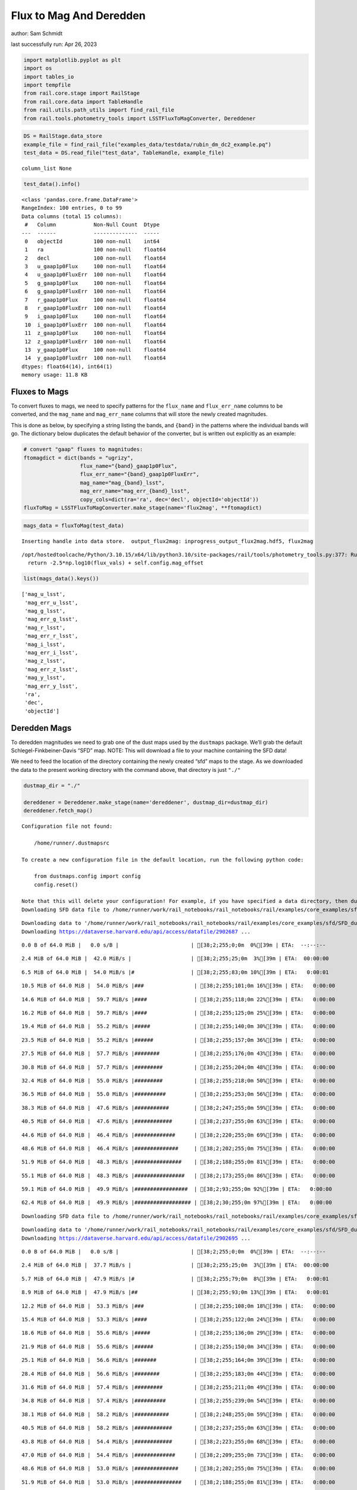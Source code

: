 Flux to Mag And Deredden
========================

author: Sam Schmidt

last successfully run: Apr 26, 2023

.. code:: ipython3

    import matplotlib.pyplot as plt
    import os
    import tables_io
    import tempfile
    from rail.core.stage import RailStage
    from rail.core.data import TableHandle
    from rail.utils.path_utils import find_rail_file
    from rail.tools.photometry_tools import LSSTFluxToMagConverter, Dereddener

.. code:: ipython3

    DS = RailStage.data_store
    example_file = find_rail_file("examples_data/testdata/rubin_dm_dc2_example.pq")
    test_data = DS.read_file("test_data", TableHandle, example_file)


.. parsed-literal::

    column_list None


.. code:: ipython3

    test_data().info()


.. parsed-literal::

    <class 'pandas.core.frame.DataFrame'>
    RangeIndex: 100 entries, 0 to 99
    Data columns (total 15 columns):
     #   Column            Non-Null Count  Dtype  
    ---  ------            --------------  -----  
     0   objectId          100 non-null    int64  
     1   ra                100 non-null    float64
     2   decl              100 non-null    float64
     3   u_gaap1p0Flux     100 non-null    float64
     4   u_gaap1p0FluxErr  100 non-null    float64
     5   g_gaap1p0Flux     100 non-null    float64
     6   g_gaap1p0FluxErr  100 non-null    float64
     7   r_gaap1p0Flux     100 non-null    float64
     8   r_gaap1p0FluxErr  100 non-null    float64
     9   i_gaap1p0Flux     100 non-null    float64
     10  i_gaap1p0FluxErr  100 non-null    float64
     11  z_gaap1p0Flux     100 non-null    float64
     12  z_gaap1p0FluxErr  100 non-null    float64
     13  y_gaap1p0Flux     100 non-null    float64
     14  y_gaap1p0FluxErr  100 non-null    float64
    dtypes: float64(14), int64(1)
    memory usage: 11.8 KB


Fluxes to Mags
~~~~~~~~~~~~~~

To convert fluxes to mags, we need to specify patterns for the
``flux_name`` and ``flux_err_name`` columns to be converted, and the
``mag_name`` and ``mag_err_name`` columns that will store the newly
created magnitudes.

This is done as below, by specifying a string listing the bands, and
``{band}`` in the patterns where the individual bands will go. The
dictionary below duplicates the default behavior of the converter, but
is written out explicitly as an example:

.. code:: ipython3

    # convert "gaap" fluxes to magnitudes:
    ftomagdict = dict(bands = "ugrizy",
                      flux_name="{band}_gaap1p0Flux",
                      flux_err_name="{band}_gaap1p0FluxErr",
                      mag_name="mag_{band}_lsst",
                      mag_err_name="mag_err_{band}_lsst",
                      copy_cols=dict(ra='ra', dec='decl', objectId='objectId'))
    fluxToMag = LSSTFluxToMagConverter.make_stage(name='flux2mag', **ftomagdict)

.. code:: ipython3

    mags_data = fluxToMag(test_data)


.. parsed-literal::

    Inserting handle into data store.  output_flux2mag: inprogress_output_flux2mag.hdf5, flux2mag


.. parsed-literal::

    /opt/hostedtoolcache/Python/3.10.15/x64/lib/python3.10/site-packages/rail/tools/photometry_tools.py:377: RuntimeWarning: invalid value encountered in log10
      return -2.5*np.log10(flux_vals) + self.config.mag_offset


.. code:: ipython3

    list(mags_data().keys())




.. parsed-literal::

    ['mag_u_lsst',
     'mag_err_u_lsst',
     'mag_g_lsst',
     'mag_err_g_lsst',
     'mag_r_lsst',
     'mag_err_r_lsst',
     'mag_i_lsst',
     'mag_err_i_lsst',
     'mag_z_lsst',
     'mag_err_z_lsst',
     'mag_y_lsst',
     'mag_err_y_lsst',
     'ra',
     'dec',
     'objectId']



Deredden Mags
~~~~~~~~~~~~~

To deredden magnitudes we need to grab one of the dust maps used by the
``dustmaps`` package. We’ll grab the default Schlegel-Finkbeiner-Davis
“SFD” map. NOTE: This will download a file to your machine containing
the SFD data!

We need to feed the location of the directory containing the newly
created “sfd” maps to the stage. As we downloaded the data to the
present working directory with the command above, that directory is just
``"./"``

.. code:: ipython3

    dustmap_dir = "./"
    
    dereddener = Dereddener.make_stage(name='dereddener', dustmap_dir=dustmap_dir)
    dereddener.fetch_map()


.. parsed-literal::

    Configuration file not found:
    
        /home/runner/.dustmapsrc
    
    To create a new configuration file in the default location, run the following python code:
    
        from dustmaps.config import config
        config.reset()
    
    Note that this will delete your configuration! For example, if you have specified a data directory, then dustmaps will forget about its location.
    Downloading SFD data file to /home/runner/work/rail_notebooks/rail_notebooks/rail/examples/core_examples/sfd/SFD_dust_4096_ngp.fits


.. parsed-literal::

    Downloading data to '/home/runner/work/rail_notebooks/rail_notebooks/rail/examples/core_examples/sfd/SFD_dust_4096_ngp.fits' ...
    Downloading https://dataverse.harvard.edu/api/access/datafile/2902687 ...


.. parsed-literal::

      0.0 B of 64.0 MiB |   0.0 s/B |                       | [38;2;255;0;0m  0%[39m | ETA:  --:--:--

.. parsed-literal::

      2.4 MiB of 64.0 MiB |  42.0 MiB/s |                   | [38;2;255;25;0m  3%[39m | ETA:  00:00:00

.. parsed-literal::

      6.5 MiB of 64.0 MiB |  54.0 MiB/s |#                  | [38;2;255;83;0m 10%[39m | ETA:   0:00:01

.. parsed-literal::

     10.5 MiB of 64.0 MiB |  54.0 MiB/s |###                | [38;2;255;101;0m 16%[39m | ETA:   0:00:00

.. parsed-literal::

     14.6 MiB of 64.0 MiB |  59.7 MiB/s |####               | [38;2;255;118;0m 22%[39m | ETA:   0:00:00

.. parsed-literal::

     16.2 MiB of 64.0 MiB |  59.7 MiB/s |####               | [38;2;255;125;0m 25%[39m | ETA:   0:00:00

.. parsed-literal::

     19.4 MiB of 64.0 MiB |  55.2 MiB/s |#####              | [38;2;255;140;0m 30%[39m | ETA:   0:00:00

.. parsed-literal::

     23.5 MiB of 64.0 MiB |  55.2 MiB/s |######             | [38;2;255;157;0m 36%[39m | ETA:   0:00:00

.. parsed-literal::

     27.5 MiB of 64.0 MiB |  57.7 MiB/s |########           | [38;2;255;176;0m 43%[39m | ETA:   0:00:00

.. parsed-literal::

     30.8 MiB of 64.0 MiB |  57.7 MiB/s |#########          | [38;2;255;204;0m 48%[39m | ETA:   0:00:00

.. parsed-literal::

     32.4 MiB of 64.0 MiB |  55.0 MiB/s |#########          | [38;2;255;218;0m 50%[39m | ETA:   0:00:00

.. parsed-literal::

     36.5 MiB of 64.0 MiB |  55.0 MiB/s |##########         | [38;2;255;253;0m 56%[39m | ETA:   0:00:00

.. parsed-literal::

     38.3 MiB of 64.0 MiB |  47.6 MiB/s |###########        | [38;2;247;255;0m 59%[39m | ETA:   0:00:00

.. parsed-literal::

     40.5 MiB of 64.0 MiB |  47.6 MiB/s |############       | [38;2;237;255;0m 63%[39m | ETA:   0:00:00

.. parsed-literal::

     44.6 MiB of 64.0 MiB |  46.4 MiB/s |#############      | [38;2;220;255;0m 69%[39m | ETA:   0:00:00

.. parsed-literal::

     48.6 MiB of 64.0 MiB |  46.4 MiB/s |##############     | [38;2;202;255;0m 75%[39m | ETA:   0:00:00

.. parsed-literal::

     51.9 MiB of 64.0 MiB |  48.3 MiB/s |###############    | [38;2;188;255;0m 81%[39m | ETA:   0:00:00

.. parsed-literal::

     55.1 MiB of 64.0 MiB |  48.3 MiB/s |################   | [38;2;173;255;0m 86%[39m | ETA:   0:00:00

.. parsed-literal::

     59.1 MiB of 64.0 MiB |  49.9 MiB/s |#################  | [38;2;93;255;0m 92%[39m | ETA:   0:00:00

.. parsed-literal::

     62.4 MiB of 64.0 MiB |  49.9 MiB/s |################## | [38;2;30;255;0m 97%[39m | ETA:   0:00:00

.. parsed-literal::

    Downloading SFD data file to /home/runner/work/rail_notebooks/rail_notebooks/rail/examples/core_examples/sfd/SFD_dust_4096_sgp.fits


.. parsed-literal::

    Downloading data to '/home/runner/work/rail_notebooks/rail_notebooks/rail/examples/core_examples/sfd/SFD_dust_4096_sgp.fits' ...
    Downloading https://dataverse.harvard.edu/api/access/datafile/2902695 ...


.. parsed-literal::

      0.0 B of 64.0 MiB |   0.0 s/B |                       | [38;2;255;0;0m  0%[39m | ETA:  --:--:--

.. parsed-literal::

      2.4 MiB of 64.0 MiB |  37.7 MiB/s |                   | [38;2;255;25;0m  3%[39m | ETA:  00:00:00

.. parsed-literal::

      5.7 MiB of 64.0 MiB |  47.9 MiB/s |#                  | [38;2;255;79;0m  8%[39m | ETA:   0:00:01

.. parsed-literal::

      8.9 MiB of 64.0 MiB |  47.9 MiB/s |##                 | [38;2;255;93;0m 13%[39m | ETA:   0:00:01

.. parsed-literal::

     12.2 MiB of 64.0 MiB |  53.3 MiB/s |###                | [38;2;255;108;0m 18%[39m | ETA:   0:00:00

.. parsed-literal::

     15.4 MiB of 64.0 MiB |  53.3 MiB/s |####               | [38;2;255;122;0m 24%[39m | ETA:   0:00:00

.. parsed-literal::

     18.6 MiB of 64.0 MiB |  55.6 MiB/s |#####              | [38;2;255;136;0m 29%[39m | ETA:   0:00:00

.. parsed-literal::

     21.9 MiB of 64.0 MiB |  55.6 MiB/s |######             | [38;2;255;150;0m 34%[39m | ETA:   0:00:00

.. parsed-literal::

     25.1 MiB of 64.0 MiB |  56.6 MiB/s |#######            | [38;2;255;164;0m 39%[39m | ETA:   0:00:00

.. parsed-literal::

     28.4 MiB of 64.0 MiB |  56.6 MiB/s |########           | [38;2;255;183;0m 44%[39m | ETA:   0:00:00

.. parsed-literal::

     31.6 MiB of 64.0 MiB |  57.4 MiB/s |#########          | [38;2;255;211;0m 49%[39m | ETA:   0:00:00

.. parsed-literal::

     34.8 MiB of 64.0 MiB |  57.4 MiB/s |##########         | [38;2;255;239;0m 54%[39m | ETA:   0:00:00

.. parsed-literal::

     38.1 MiB of 64.0 MiB |  58.2 MiB/s |###########        | [38;2;248;255;0m 59%[39m | ETA:   0:00:00

.. parsed-literal::

     40.5 MiB of 64.0 MiB |  58.2 MiB/s |############       | [38;2;237;255;0m 63%[39m | ETA:   0:00:00

.. parsed-literal::

     43.8 MiB of 64.0 MiB |  54.4 MiB/s |############       | [38;2;223;255;0m 68%[39m | ETA:   0:00:00

.. parsed-literal::

     47.0 MiB of 64.0 MiB |  54.4 MiB/s |#############      | [38;2;209;255;0m 73%[39m | ETA:   0:00:00

.. parsed-literal::

     48.6 MiB of 64.0 MiB |  53.0 MiB/s |##############     | [38;2;202;255;0m 75%[39m | ETA:   0:00:00

.. parsed-literal::

     51.9 MiB of 64.0 MiB |  53.0 MiB/s |###############    | [38;2;188;255;0m 81%[39m | ETA:   0:00:00

.. parsed-literal::

     55.1 MiB of 64.0 MiB |  53.8 MiB/s |################   | [38;2;173;255;0m 86%[39m | ETA:   0:00:00

.. parsed-literal::

     56.0 MiB of 64.0 MiB |  48.1 MiB/s |################   | [38;2;170;255;0m 87%[39m | ETA:   0:00:00

.. parsed-literal::

     59.1 MiB of 64.0 MiB |  48.1 MiB/s |#################  | [38;2;93;255;0m 92%[39m | ETA:   0:00:00

.. parsed-literal::

     62.4 MiB of 64.0 MiB |  49.1 MiB/s |################## | [38;2;30;255;0m 97%[39m | ETA:   0:00:00

.. code:: ipython3

    deredden_data = dereddener(mags_data)


.. parsed-literal::

    Inserting handle into data store.  output_dereddener: inprogress_output_dereddener.pq, dereddener


.. code:: ipython3

    deredden_data().keys()




.. parsed-literal::

    Index(['mag_u_lsst', 'mag_g_lsst', 'mag_r_lsst', 'mag_i_lsst', 'mag_z_lsst',
           'mag_y_lsst'],
          dtype='object')



We see that the deredden stage returns us a dictionary with the
dereddened magnitudes. Let’s plot the difference of the un-dereddened
magnitudes and the dereddened ones for u-band to see if they are,
indeed, slightly brighter:

.. code:: ipython3

    delta_u_mag = mags_data()['mag_u_lsst'] - deredden_data()['mag_u_lsst']
    plt.figure(figsize=(8,6))
    plt.scatter(mags_data()['mag_u_lsst'], delta_u_mag, s=15)
    plt.xlabel("orignal u-band mag", fontsize=12)
    plt.ylabel("u - deredden_u");



.. image:: ../../../docs/rendered/core_examples/FluxtoMag_and_Deredden_example_files/../../../docs/rendered/core_examples/FluxtoMag_and_Deredden_example_14_0.png


Clean up
~~~~~~~~

For cleanup, uncomment the line below to delete that SFD map directory
downloaded in this example:

.. code:: ipython3

    #! rm -rf sfd/
